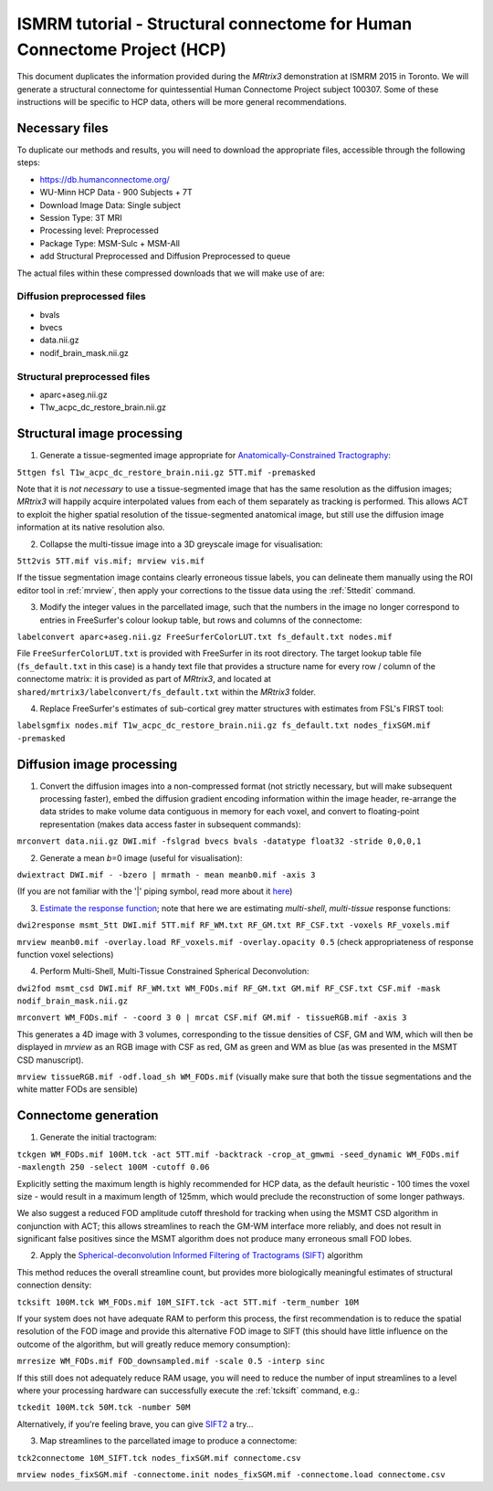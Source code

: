 ISMRM tutorial - Structural connectome for Human Connectome Project (HCP)
==========================================================================

This document duplicates the information provided during the *MRtrix3*
demonstration at ISMRM 2015 in Toronto. We will generate a structural
connectome for quintessential Human Connectome Project subject 100307.
Some of these instructions will be specific to HCP data, others will be
more general recommendations.

Necessary files
---------------

To duplicate our methods and results, you will need to download the
appropriate files, accessible through the following steps:

- https://db.humanconnectome.org/
- WU-Minn HCP Data - 900 Subjects + 7T
- Download Image Data: Single subject
- Session Type: 3T MRI
- Processing level: Preprocessed
- Package Type: MSM-Sulc + MSM-All
- add Structural Preprocessed and Diffusion Preprocessed to queue

The actual files within these compressed downloads that we will make use
of are:

Diffusion preprocessed files
~~~~~~~~~~~~~~~~~~~~~~~~~~~~

-  bvals
-  bvecs
-  data.nii.gz
-  nodif\_brain\_mask.nii.gz

Structural preprocessed files
~~~~~~~~~~~~~~~~~~~~~~~~~~~~~

-  aparc+aseg.nii.gz
-  T1w\_acpc\_dc\_restore_brain.nii.gz

Structural image processing
---------------------------

1. Generate a tissue-segmented image appropriate for
   `Anatomically-Constrained
   Tractography <anatomically-constrained-tractography-(ACT)>`__:

``5ttgen fsl T1w_acpc_dc_restore_brain.nii.gz 5TT.mif -premasked``

Note that it is *not necessary* to use a tissue-segmented image that has
the same resolution as the diffusion images; *MRtrix3* will happily acquire
interpolated values from each of them separately as tracking is
performed. This allows ACT to exploit the higher spatial resolution of
the tissue-segmented anatomical image, but still use the diffusion image
information at its native resolution also.

2. Collapse the multi-tissue image into a 3D greyscale image for
   visualisation:

``5tt2vis 5TT.mif vis.mif; mrview vis.mif``

If the tissue segmentation image contains clearly erroneous tissue
labels, you can delineate them manually using the ROI editor tool
in :ref:`mrview`, then apply your corrections to the tissue data using the
:ref:`5ttedit` command.

3. Modify the integer values in the parcellated image, such that the
   numbers in the image no longer correspond to entries in FreeSurfer's
   colour lookup table, but rows and columns of the connectome:

``labelconvert aparc+aseg.nii.gz FreeSurferColorLUT.txt fs_default.txt nodes.mif``

File ``FreeSurferColorLUT.txt`` is provided with FreeSurfer in its root
directory. The target lookup table file (``fs_default.txt`` in this case)
is a handy text file that provides a structure name for every row / column
of the connectome matrix: it is provided as part of *MRtrix3*, and located at
``shared/mrtrix3/labelconvert/fs_default.txt`` within the *MRtrix3* folder.

4. Replace FreeSurfer's estimates of sub-cortical grey matter structures
   with estimates from FSL's FIRST tool:

``labelsgmfix nodes.mif T1w_acpc_dc_restore_brain.nii.gz fs_default.txt nodes_fixSGM.mif -premasked``

Diffusion image processing
--------------------------

1. Convert the diffusion images into a non-compressed format (not
   strictly necessary, but will make subsequent processing faster),
   embed the diffusion gradient encoding information within the image
   header, re-arrange the data strides to make volume data contiguous
   in memory for each voxel, and convert to floating-point representation
   (makes data access faster in subsequent commands):

``mrconvert data.nii.gz DWI.mif -fslgrad bvecs bvals -datatype float32 -stride 0,0,0,1``

2. Generate a mean *b*\ =0 image (useful for visualisation):

``dwiextract DWI.mif - -bzero | mrmath - mean meanb0.mif -axis 3``

(If you are not familiar with the '\|' piping symbol, read more about it
`here <DesignPrinciples/Unix-Pipelines>`__)

3. `Estimate the response function <Response-function-estimation>`__;
   note that here we are estimating *multi-shell*, *multi-tissue*
   response functions:

``dwi2response msmt_5tt DWI.mif 5TT.mif RF_WM.txt RF_GM.txt RF_CSF.txt -voxels RF_voxels.mif``

``mrview meanb0.mif -overlay.load RF_voxels.mif -overlay.opacity 0.5`` (check
appropriateness of response function voxel selections)

4. Perform Multi-Shell, Multi-Tissue Constrained Spherical Deconvolution:

``dwi2fod msmt_csd DWI.mif RF_WM.txt WM_FODs.mif RF_GM.txt GM.mif RF_CSF.txt CSF.mif -mask nodif_brain_mask.nii.gz``

``mrconvert WM_FODs.mif - -coord 3 0 | mrcat CSF.mif GM.mif - tissueRGB.mif -axis 3``

This generates a 4D image with 3 volumes, corresponding to the tissue
densities of CSF, GM and WM, which will then be displayed in `mrview`
as an RGB image with CSF as red, GM as green and WM as blue (as was
presented in the MSMT CSD manuscript).

``mrview tissueRGB.mif -odf.load_sh WM_FODs.mif`` (visually make sure that
both the tissue segmentations and the white matter FODs are sensible)

Connectome generation
---------------------

1. Generate the initial tractogram:

``tckgen WM_FODs.mif 100M.tck -act 5TT.mif -backtrack -crop_at_gmwmi -seed_dynamic WM_FODs.mif -maxlength 250 -select 100M -cutoff 0.06``

Explicitly setting the maximum length is highly recommended for HCP
data, as the default heuristic - 100 times the voxel size - would result
in a maximum length of 125mm, which would preclude the reconstruction of
some longer pathways.

We also suggest a reduced FOD amplitude cutoff threshold for tracking when
using the MSMT CSD algorithm in conjunction with ACT; this allows streamlines
to reach the GM-WM interface more reliably, and does not result in
significant false positives since the MSMT algorithm does not produce many
erroneous small FOD lobes.

2. Apply the `Spherical-deconvolution Informed Filtering of Tractograms
   (SIFT) <sift>`__ algorithm

This method reduces the overall streamline count, but provides more
biologically meaningful estimates of structural connection density:

``tcksift 100M.tck WM_FODs.mif 10M_SIFT.tck -act 5TT.mif -term_number 10M``

If your system does not have adequate RAM to perform this process, the
first recommendation is to reduce the spatial resolution of the FOD
image and provide this alternative FOD image to SIFT (this should have
little influence on the outcome of the algorithm, but will greatly
reduce memory consumption):

``mrresize WM_FODs.mif FOD_downsampled.mif -scale 0.5 -interp sinc``

If this still does not adequately reduce RAM usage, you will need to
reduce the number of input streamlines to a level where your processing
hardware can successfully execute the :ref:`tcksift` command, e.g.:

``tckedit 100M.tck 50M.tck -number 50M``

Alternatively, if you're feeling brave, you can give
`SIFT2 <Handling-SIFT2-weights>`__ a try...

3. Map streamlines to the parcellated image to produce a connectome:

``tck2connectome 10M_SIFT.tck nodes_fixSGM.mif connectome.csv``

``mrview nodes_fixSGM.mif -connectome.init nodes_fixSGM.mif -connectome.load connectome.csv``

